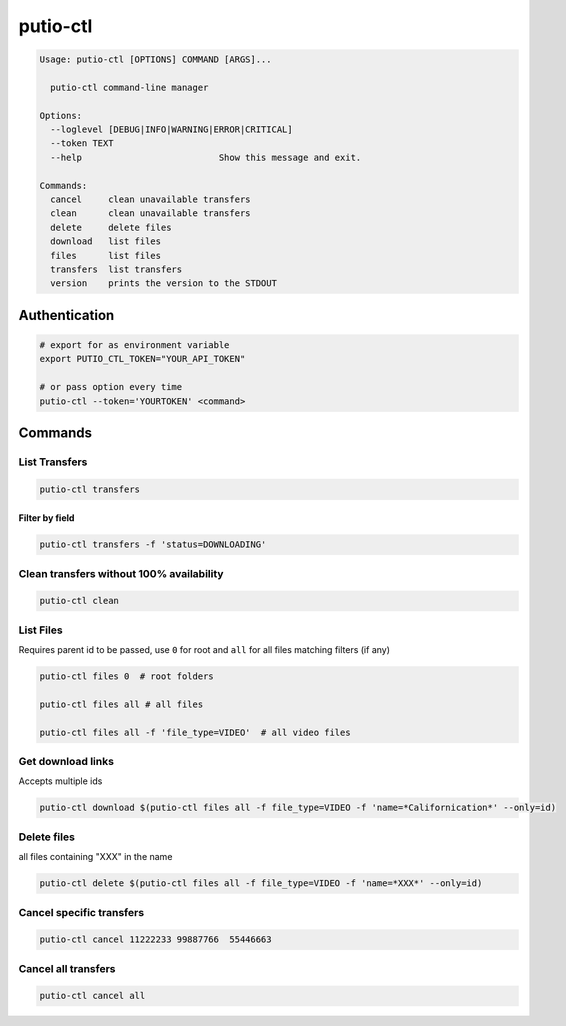 putio-ctl
#########

.. code:: man

   Usage: putio-ctl [OPTIONS] COMMAND [ARGS]...

     putio-ctl command-line manager

   Options:
     --loglevel [DEBUG|INFO|WARNING|ERROR|CRITICAL]
     --token TEXT
     --help                          Show this message and exit.

   Commands:
     cancel     clean unavailable transfers
     clean      clean unavailable transfers
     delete     delete files
     download   list files
     files      list files
     transfers  list transfers
     version    prints the version to the STDOUT


Authentication
==============


.. code:: bash

   # export for as environment variable
   export PUTIO_CTL_TOKEN="YOUR_API_TOKEN"

   # or pass option every time
   putio-ctl --token='YOURTOKEN' <command>


Commands
========


List Transfers
--------------

.. code:: bash

   putio-ctl transfers


Filter by field
...............

.. code:: bash

   putio-ctl transfers -f 'status=DOWNLOADING'


Clean transfers without 100% availability
-----------------------------------------

.. code:: bash

   putio-ctl clean


List Files
----------

Requires parent id to be passed, use ``0`` for root and ``all`` for all files matching filters (if any)

.. code:: bash

   putio-ctl files 0  # root folders

   putio-ctl files all # all files

   putio-ctl files all -f 'file_type=VIDEO'  # all video files


Get download links
------------------

Accepts multiple ids

.. code:: bash

   putio-ctl download $(putio-ctl files all -f file_type=VIDEO -f 'name=*Californication*' --only=id)


Delete files
------------

all files containing "XXX" in the name

.. code:: bash

   putio-ctl delete $(putio-ctl files all -f file_type=VIDEO -f 'name=*XXX*' --only=id)

Cancel specific transfers
-------------------------

.. code:: bash

   putio-ctl cancel 11222233 99887766  55446663


Cancel all transfers
--------------------

.. code:: bash

   putio-ctl cancel all
